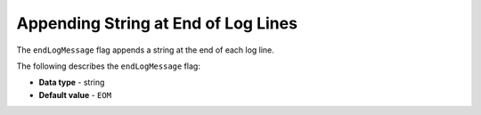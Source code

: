 .. _end_log_message:

*************************
Appending String at End of Log Lines
*************************
The ``endLogMessage`` flag appends a string at the end of each log line.

The following describes the ``endLogMessage`` flag:

* **Data type** - string
* **Default value** - ``EOM``